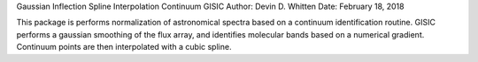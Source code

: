 Gaussian Inflection Spline Interpolation Continuum
GISIC
Author: Devin D. Whitten
Date: February 18, 2018

This package is performs normalization of astronomical spectra based on a continuum identification routine.
GISIC performs a gaussian smoothing of the flux array, and identifies molecular bands based on a numerical gradient. Continuum points are then interpolated with a cubic spline.






